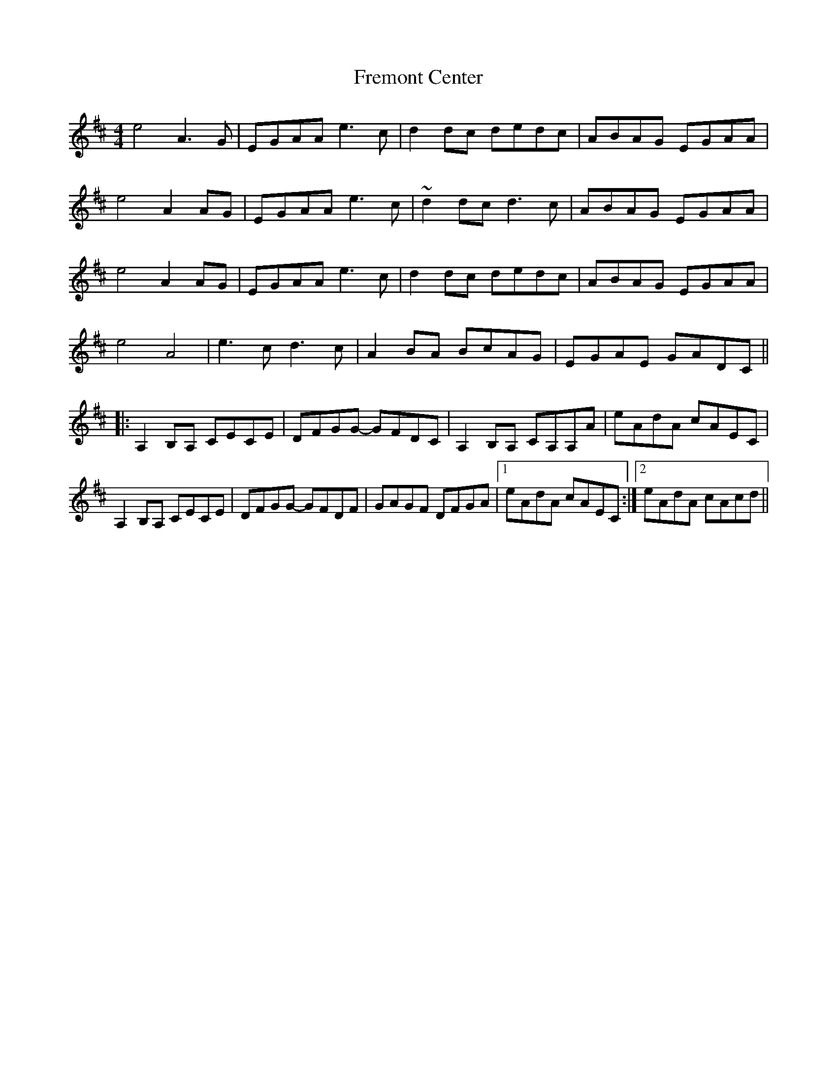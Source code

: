 X: 14080
T: Fremont Center
R: reel
M: 4/4
K: Amixolydian
e4 A3G|EGAA e3c|d2dc dedc|ABAG EGAA|
e4 A2AG|EGAA e3c|~d2dc d3c|ABAG EGAA|
e4 A2AG|EGAA e3c|d2dc dedc|ABAG EGAA|
e4 A4|e3c d3c|A2BA BcAG|EGAE GADC||
|:A,2B,A, CECE|DFGG- GFDC|A,2B,A, CA,A,A|eAdA cAEC|
A,2B,A, CECE|DFGG- GFDF|GAGF DFGA|1 eAdA cAEC:|2 eAdA cAcd||

